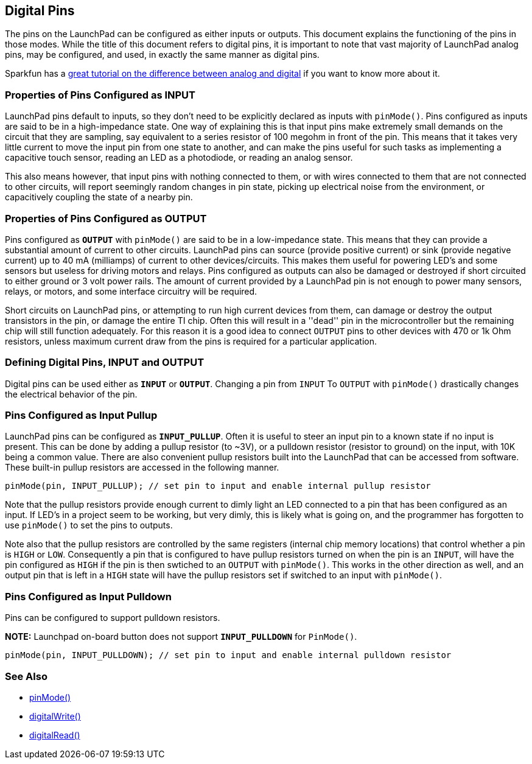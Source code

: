 == Digital Pins ==

The pins on the LaunchPad can be configured as either inputs or outputs. This document explains the functioning of the pins in those modes. While the title of this document refers to digital pins, it is important to note that vast majority of LaunchPad analog pins, may be configured, and used, in exactly the same manner as digital pins.

Sparkfun has a https://learn.sparkfun.com/tutorials/analog-vs-digital[great tutorial on the difference between analog and digital] if you want to know more about it.

=== Properties of Pins Configured as INPUT ===

LaunchPad pins default to inputs, so they don't need to be explicitly declared as inputs with `pinMode()`. Pins configured as inputs are said to be in a high-impedance state. One way of explaining this is that input pins make extremely small demands on the circuit that they are sampling, say equivalent to a series resistor of 100 megohm in front of the pin. This means that it takes very little current to move the input pin from one state to another, and can make the pins useful for such tasks as implementing a capacitive touch sensor, reading an LED as a photodiode, or reading an analog sensor.

This also means however, that input pins with nothing connected to them, or with wires connected to them that are not connected to other circuits, will report seemingly random changes in pin state, picking up electrical noise from the environment, or capacitively coupling the state of a nearby pin.

=== Properties of Pins Configured as OUTPUT ===

Pins configured as `*OUTPUT*` with `pinMode()` are said to be in a low-impedance state. This means that they can provide a substantial amount of current to other circuits. LaunchPad pins can source (provide positive current) or sink (provide negative current) up to 40 mA (milliamps) of current to other devices/circuits. This makes them useful for powering LED's and some sensors but useless for driving motors and relays. Pins configured as outputs can also be damaged or destroyed if short circuited to either ground or 3 volt power rails. The amount of current provided by a LaunchPad pin is not enough to power many sensors, relays, or motors, and some interface circuitry will be required.

Short circuits on LaunchPad pins, or attempting to run high current devices from them, can damage or destroy the output transistors in the pin, or damage the entire TI chip. Often this will result in a ''dead'' pin in the microcontroller but the remaining chip will still function adequately. For this reason it is a good idea to connect `OUTPUT` pins to other devices with 470 or 1k Ohm resistors, unless maximum current draw from the pins is required for a particular application.

=== Defining Digital Pins, INPUT and OUTPUT ===

Digital pins can be used either as `*INPUT*` or `*OUTPUT*`. Changing a pin from `INPUT` To `OUTPUT` with `pinMode()` drastically changes the electrical behavior of the pin.

=== Pins Configured as Input Pullup ===

LaunchPad pins can be configured as `*INPUT_PULLUP*`. Often it is useful to steer an input pin to a known state if no input is present. This can be done by adding a pullup resistor (to ~3V), or a pulldown resistor (resistor to ground) on the input, with 10K being a common value. There are also convenient pullup resistors built into the LaunchPad that can be accessed from software. These built-in pullup resistors are accessed in the following manner.

----
pinMode(pin, INPUT_PULLUP); // set pin to input and enable internal pullup resistor
----

Note that the pullup resistors provide enough current to dimly light an LED connected to a pin that has been configured as an input. If LED's in a project seem to be working, but very dimly, this is likely what is going on, and the programmer has forgotten to use `pinMode()` to set the pins to outputs.

Note also that the pullup resistors are controlled by the same registers (internal chip memory locations) that control whether a pin is `HIGH` or `LOW`. Consequently a pin that is configured to have pullup resistors turned on when the pin is an `INPUT`, will have the pin configured as `HIGH` if the pin is then swtiched to an `OUTPUT` with `pinMode()`. This works in the other direction as well, and an output pin that is left in a `HIGH` state will have the pullup resistors set if switched to an input with `pinMode()`.

=== Pins Configured as Input Pulldown ===

Pins can be configured to support pulldown resistors.

*NOTE:* Launchpad on-board button does not support `*INPUT_PULLDOWN*` for `PinMode()`.

----
pinMode(pin, INPUT_PULLDOWN); // set pin to input and enable internal pulldown resistor
----

=== See Also ===

* link:/reference/en/language/functions/digital-io/pinmode/[pinMode()]
* link:/reference/en/language/functions/digital-io/pinmode/digitalwrite/[digitalWrite()]
* link:/reference/en/language/functions/digital-io/pinmode/digitalread/[digitalRead()]
